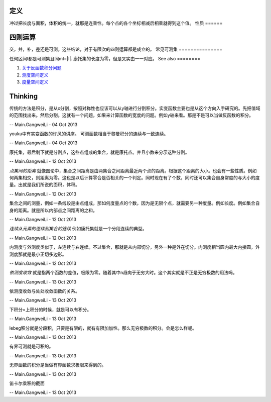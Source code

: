 定义
======

冲过把长度与面积，体积的统一，就那是连乘性。每个点的各个坐标相减后相乘就得到这个值。
性质
======

四则运算
============

交，并，补，差还是可测。这些结论，对于有限次的四则运算都是成立的。
常见可测集
===============

任何区间I都是可测集且同mI=|I|.
康托集的长度为零，但是又实由一一对应。
See also
========

#. `关于反函数积分问题 <http://zhidao.baidu.com/question/55069462.html>`_  
#. `测度空间定义 <http://zh.wikipedia.org/wiki/&#37;E6&#37;B8&#37;AC&#37;E5&#37;BA&#37;A6&#37;E7&#37;A9&#37;BA&#37;E9&#37;96&#37;93>`_  
#. `度量空间定义 <http://zh.wikipedia.org/wiki/&#37;E5&#37;BA&#37;A6&#37;E9&#37;87&#37;8F&#37;E7&#37;A9&#37;BA&#37;E9&#37;97&#37;B4>`_  

Thinking
========



传统的方法是积分，是从x分割，按照对称性也应该可以从y轴进行分割积分。实变函数主要也是从这个方向入手研究的。先把值域的范围找出来。然后分割。这就有一个问题，如果来计算函数的宽度的问题。例如y轴来看。那是不是可以当做反函数的积分。

-- Main.GangweiLi - 04 Oct 2013


youku中有实变函数的许风的讲座。
可测函数相当于黎曼积分的连续与一致连续。

-- Main.GangweiLi - 04 Oct 2013


康托集，最后剩下就是分割点，这些点组成的集合，就是康托点。并且小数来分示这种分割。

-- Main.GangweiLi - 12 Oct 2013


*点集间的距离* 就像图论中，集合之间距离是由两集合之间距离最近两个点的距离。根据这个距离的大小。也会有一些性质。例如何两集相交，则距离为零。这也是以后计算零合是否相关的一个判定。同时现在有了个数，同时还可以集合自身常度的与大小的度量。出就是我们所说的面积，体积。

-- Main.GangweiLi - 12 Oct 2013


集合之间的测量，例如一条线段是由点组成，那如何度量点的个数，因为是无限个点，就需要另一种度量。例如长度。例如集合自身的距离。就是所以内部点之间距离的之和。

-- Main.GangweiLi - 12 Oct 2013


*连续从元素的连续到集合的连续*
例如康托集就是一个分段连续的典型。

-- Main.GangweiLi - 12 Oct 2013


内测度与外测度类似于，左连续与右连续。不过集合，那就是从内部切分，另外一种是外在切分。内测度相当圆内最大内接圆，外测度那就是最小正切多边形。

-- Main.GangweiLi - 12 Oct 2013


*依测度收敛* 就是指两个函数的差值，极限为零。随着其中n趋向于无穷大时。这个其实就是不正是无穷极数的用法吗。

-- Main.GangweiLi - 13 Oct 2013


依测度收敛与处处收敛函数的关系。

-- Main.GangweiLi - 13 Oct 2013


下积分=上积分的时候，就是可以有积分。

-- Main.GangweiLi - 13 Oct 2013


lebeg积分就是分段积，只要是有限的，就有有限加加性。那么无穷极数的积分。会是怎么样呢。

-- Main.GangweiLi - 13 Oct 2013


有界可测就是可积的。

-- Main.GangweiLi - 13 Oct 2013


无界函数的积分是当做有界函数求极限来得到的。

-- Main.GangweiLi - 13 Oct 2013


笛卡尔乘积的截面

-- Main.GangweiLi - 13 Oct 2013

